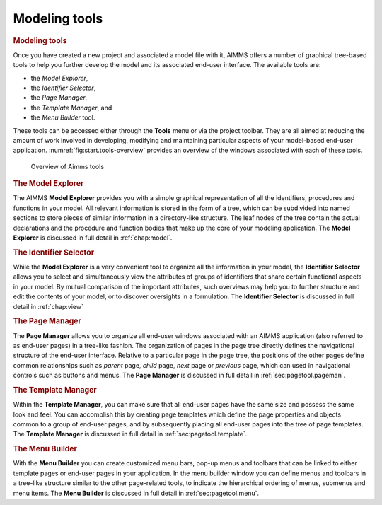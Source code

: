 .. _sec:start.tools:

Modeling tools
==============

.. rubric:: Modeling tools

Once you have created a new project and associated a model file with it,
AIMMS offers a number of graphical tree-based tools to help you further
develop the model and its associated end-user interface. The available
tools are:

-  the *Model Explorer*,

-  the *Identifier Selector*,

-  the *Page Manager*,

-  the *Template Manager*, and

-  the *Menu Builder* tool.

These tools can be accessed either through the **Tools** menu or via the
project toolbar. They are all aimed at reducing the amount of work
involved in developing, modifying and maintaining particular aspects of
your model-based end-user application.
:numref:`fig:start.tools-overview` provides an overview of the windows
associated with each of these tools.

.. figure:: start-overview.png
   :alt: Overview of Aimms tools
   :name: fig:start.tools-overview

   Overview of Aimms tools


.. rubric:: The Model Explorer

The AIMMS **Model Explorer** provides you with a simple graphical
representation of all the identifiers, procedures and functions in your
model. All relevant information is stored in the form of a tree, which
can be subdivided into named sections to store pieces of similar
information in a directory-like structure. The leaf nodes of the tree
contain the actual declarations and the procedure and function bodies
that make up the core of your modeling application. The **Model
Explorer** is discussed in full detail in :ref:`chap:model`.

.. rubric:: The Identifier Selector

While the **Model Explorer** is a very convenient tool to organize all
the information in your model, the **Identifier Selector** allows you to
select and simultaneously view the attributes of groups of identifiers
that share certain functional aspects in your model. By mutual
comparison of the important attributes, such overviews may help you to
further structure and edit the contents of your model, or to discover
oversights in a formulation. The **Identifier Selector** is discussed in
full detail in :ref:`chap:view`

.. rubric:: The Page Manager

The **Page Manager** allows you to organize all end-user windows
associated with an AIMMS application (also referred to as end-user
pages) in a tree-like fashion. The organization of pages in the page
tree directly defines the navigational structure of the end-user
interface. Relative to a particular page in the page tree, the positions
of the other pages define common relationships such as *parent* page,
*child* page, *next* page or *previous* page, which can used in
navigational controls such as buttons and menus. The **Page Manager** is
discussed in full detail in :ref:`sec:pagetool.pageman`.

.. rubric:: The Template Manager

Within the **Template Manager**, you can make sure that all end-user
pages have the same size and possess the same look and feel. You can
accomplish this by creating page templates which define the page
properties and objects common to a group of end-user pages, and by
subsequently placing all end-user pages into the tree of page templates.
The **Template Manager** is discussed in full detail in
:ref:`sec:pagetool.template`.

.. rubric:: The Menu Builder

With the **Menu Builder** you can create customized menu bars, pop-up
menus and toolbars that can be linked to either template pages or
end-user pages in your application. In the menu builder window you can
define menus and toolbars in a tree-like structure similar to the other
page-related tools, to indicate the hierarchical ordering of menus,
submenus and menu items. The **Menu Builder** is discussed in full
detail in :ref:`sec:pagetool.menu`.